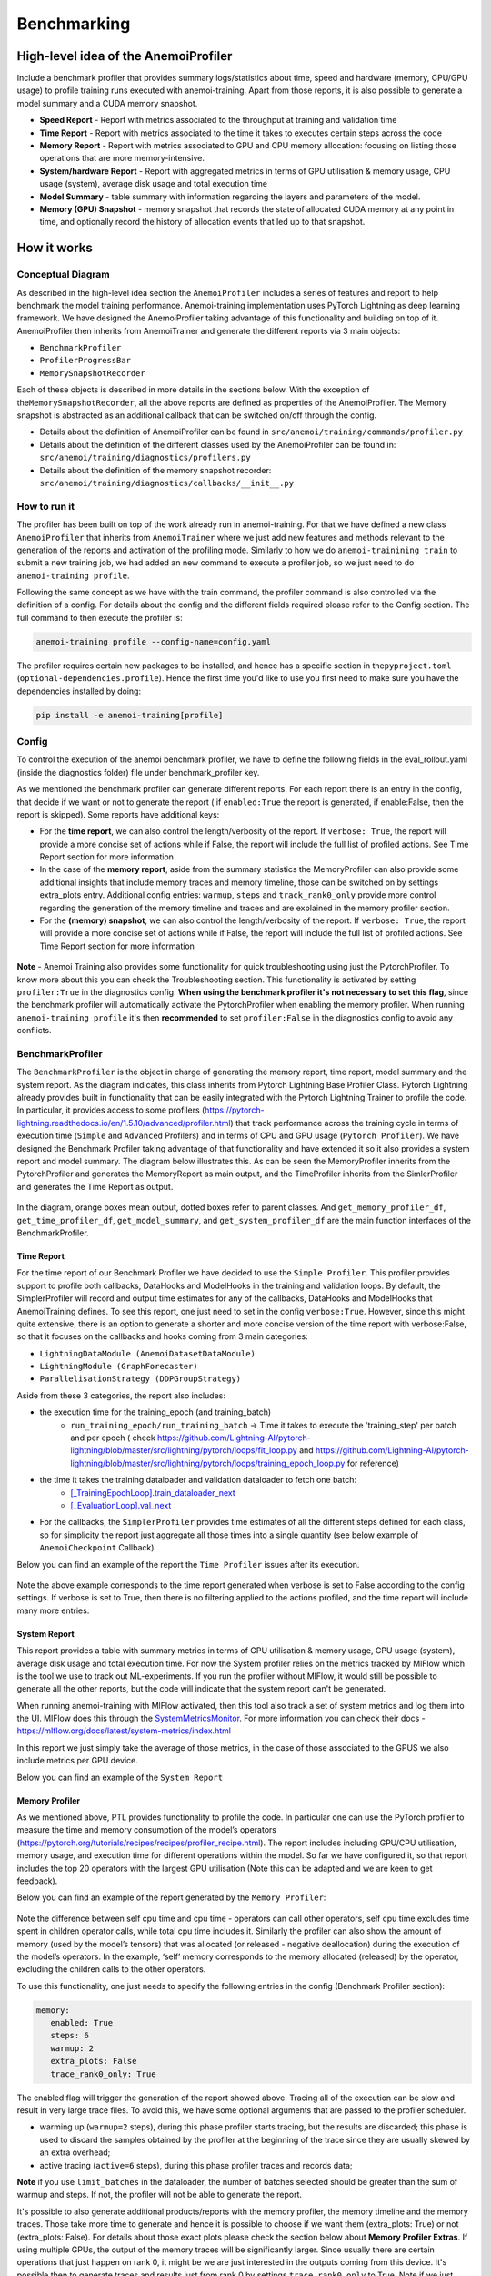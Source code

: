 ##############
 Benchmarking
##############

***************************************
 High-level idea of the AnemoiProfiler
***************************************

Include a benchmark profiler that provides summary logs/statistics about
time, speed and hardware (memory, CPU/GPU usage) to profile training
runs executed with anemoi-training. Apart from those reports, it is also
possible to generate a model summary and a CUDA memory snapshot.

-  **Speed Report** - Report with metrics associated to the throughput
   at training and validation time

-  **Time Report** - Report with metrics associated to the time it takes
   to executes certain steps across the code

-  **Memory Report** - Report with metrics associated to GPU and CPU
   memory allocation: focusing on listing those operations that are more
   memory-intensive.

-  **System/hardware Report** - Report with aggregated metrics in terms
   of GPU utilisation & memory usage, CPU usage (system), average disk
   usage and total execution time

-  **Model Summary** - table summary with information regarding the
   layers and parameters of the model.

-  **Memory (GPU) Snapshot** - memory snapshot that records the state of
   allocated CUDA memory at any point in time, and optionally record the
   history of allocation events that led up to that snapshot.​

.. figure:: ../images/profiler/anemoi_profiler_high_level.png
   :alt: Schematic of the concept behind AnemoiProfiler
   :align: center

**************
 How it works
**************

Conceptual Diagram
==================

As described in the high-level idea section the ``AnemoiProfiler``
includes a series of features and report to help benchmark the model
training performance. Anemoi-training implementation uses PyTorch
Lightning as deep learning framework. We have designed the
AnemoiProfiler taking advantage of this functionality and building on
top of it. AnemoiProfiler then inherits from AnemoiTrainer and generate
the different reports via 3 main objects:

-  ``BenchmarkProfiler``
-  ``ProfilerProgressBar``
-  ``MemorySnapshotRecorder``

Each of these objects is described in more details in the sections
below. With the exception of the\ ``MemorySnapshotRecorder``, all the
above reports are defined as properties of the AnemoiProfiler. The
Memory snapshot is abstracted as an additional callback that can be
switched on/off through the config.

-  Details about the definition of AnemoiProfiler can be found in
   ``src/anemoi/training/commands/profiler.py``

-  Details about the definition of the different classes used by the
   AnemoiProfiler can be found in:
   ``src/anemoi/training/diagnostics/profilers.py``

-  Details about the definition of the memory snapshot recorder:
   ``src/anemoi/training/diagnostics/callbacks/__init__.py``

.. figure:: ../images/profiler/anemoi_profiler_architecture.png
   :alt: Schematic of the AnemoiProfiler architecture
   :align: center

How to run it
=============

The profiler has been built on top of the work already run in
anemoi-training. For that we have defined a new class ``AnemoiProfiler``
that inherits from ``AnemoiTrainer`` where we just add new features and
methods relevant to the generation of the reports and activation of the
profiling mode. Similarly to how we do ``anemoi-trainining train`` to
submit a new training job, we had added an new command to execute a
profiler job, so we just need to do ``anemoi-training profile``.

Following the same concept as we have with the train command, the
profiler command is also controlled via the definition of a config. For
details about the config and the different fields required please refer
to the Config section. The full command to then execute the profiler is:

.. code:: bash

   anemoi-training profile --config-name=config.yaml

The profiler requires certain new packages to be installed, and hence
has a specific section in the\ ``pyproject.toml``
(``optional-dependencies.profile``). Hence the first time you'd like to
use you first need to make sure you have the dependencies installed by
doing:

.. code:: bash

   pip install -e anemoi-training[profile]

Config
======

To control the execution of the anemoi benchmark profiler, we have to
define the following fields in the eval_rollout.yaml (inside the
diagnostics folder) file under benchmark_profiler key.

As we mentioned the benchmark profiler can generate different reports.
For each report there is an entry in the config, that decide if we want
or not to generate the report ( if ``enabled:True`` the report is
generated, if enable:False, then the report is skipped). Some reports
have additional keys:

-  For the **time report**, we can also control the length/verbosity of
   the report. If ``verbose: True``, the report will provide a more
   concise set of actions while if False, the report will include the
   full list of profiled actions. See Time Report section for more
   information

-  In the case of the **memory report**, aside from the summary
   statistics the MemoryProfiler can also provide some additional
   insights that include memory traces and memory timeline, those can be
   switched on by settings extra_plots entry. Additional config entries:
   ``warmup``, ``steps`` and ``track_rank0_only`` provide more control
   regarding the generation of the memory timeline and traces and are
   explained in the memory profiler section.

-  For the **(memory) snapshot**, we can also control the
   length/verbosity of the report. If ``verbose: True``, the report will
   provide a more concise set of actions while if False, the report will
   include the full list of profiled actions. See Time Report section
   for more information

.. figure:: ../images/profiler/anemoi_profiler_config.png
   :alt: AnemoiProfiler Config Settings
   :align: center

**Note** - Anemoi Training also provides some functionality for quick
troubleshooting using just the PytorchProfiler. To know more about this
you can check the Troubleshooting section. This functionality is
activated by setting ``profiler:True`` in the diagnostics config. **When
using the benchmark profiler it's not necessary to set this flag**,
since the benchmark profiler will automatically activate the
PytorchProfiler when enabling the memory profiler. When running
``anemoi-training profile`` it's then **recommended** to set
``profiler:False`` in the diagnostics config to avoid any conflicts.

BenchmarkProfiler
=================

The ``BenchmarkProfiler`` is the object in charge of generating the
memory report, time report, model summary and the system report. As the
diagram indicates, this class inherits from Pytorch Lightning Base
Profiler Class. Pytorch Lightning already provides built in
functionality that can be easily integrated with the Pytorch Lightning
Trainer to profile the code. In particular, it provides access to some
profilers
(https://pytorch-lightning.readthedocs.io/en/1.5.10/advanced/profiler.html)
that track performance across the training cycle in terms of execution
time (``Simple`` and ``Advanced`` Profilers) and in terms of CPU and GPU
usage (``Pytorch Profiler``). We have designed the Benchmark Profiler
taking advantage of that functionality and have extended it so it also
provides a system report and model summary. The diagram below
illustrates this. As can be seen the MemoryProfiler inherits from the
PytorchProfiler and generates the MemoryReport as main output, and the
TimeProfiler inherits from the SimlerProfiler and generates the Time
Report as output.

.. figure:: ../images/profiler/anemoi_profiler_benchmark_profiler.png
   :alt: AnemoiProfiler Config Settings
   :align: center

In the diagram, orange boxes mean output, dotted boxes refer to parent
classes. And ``get_memory_profiler_df``, ``get_time_profiler_df``,
``get_model_summary``, and ``get_system_profiler_df`` are the main
function interfaces of the BenchmarkProfiler.

Time Report
-----------

For the time report of our Benchmark Profiler we have decided to use the
``Simple Profiler``. This profiler provides support to profile both
callbacks, DataHooks and ModelHooks in the training and validation
loops. By default, the SimplerProfiler will record and output time
estimates for any of the callbacks, DataHooks and ModelHooks that
AnemoiTraining defines. To see this report, one just need to set in the
config ``verbose:True``. However, since this might quite extensive,
there is an option to generate a shorter and more concise version of the
time report with verbose:False, so that it focuses on the callbacks and
hooks coming from 3 main categories:

-  ``LightningDataModule (AnemoiDatasetDataModule)``
-  ``LightningModule (GraphForecaster)``
-  ``ParallelisationStrategy (DDPGroupStrategy)``

Aside from these 3 categories, the report also includes:

-  the execution time for the training_epoch (and training_batch)
      -  ``run_training_epoch/run_training_batch`` → Time it takes to
         execute the 'training_step' per batch and per epoch ( check
         https://github.com/Lightning-AI/pytorch-lightning/blob/master/src/lightning/pytorch/loops/fit_loop.py
         and
         https://github.com/Lightning-AI/pytorch-lightning/blob/master/src/lightning/pytorch/loops/training_epoch_loop.py
         for reference)

-  the time it takes the training dataloader and validation dataloader to fetch one batch:
      -  `[_TrainingEpochLoop].train_dataloader_next
         <https://github.com/Lightning-AI/pytorch-lightning/blob/master/src/lightning/pytorch/loops/training_epoch_loop.py>`_
      -  `[_EvaluationLoop].val_next
         <https://github.com/Lightning-AI/pytorch-lightning/blob/master/src/lightning/pytorch/loops/evaluation_loop.py>`_

-  For the callbacks, the ``SimplerProfiler`` provides time estimates of
   all the different steps defined for each class, so for simplicity the
   report just aggregate all those times into a single quantity (see
   below example of ``AnemoiCheckpoint`` Callback)

Below you can find an example of the report the ``Time Profiler`` issues
after its execution.

.. figure:: ../images/profiler/example_time_report.png
   :alt: AnemoiProfiler Time Report
   :align: center

Note the above example corresponds to the time report generated when
verbose is set to False according to the config settings. If verbose is
set to True, then there is no filtering applied to the actions profiled,
and the time report will include many more entries.

System Report
-------------

This report provides a table with summary metrics in terms of GPU
utilisation & memory usage, CPU usage (system), average disk usage and
total execution time. For now the System profiler relies on the metrics
tracked by MlFlow which is the tool we use to track out ML-experiments.
If you run the profiler without MlFlow, it would still be possible to
generate all the other reports, but the code will indicate that the
system report can't be generated.

When running anemoi-training with MlFlow activated, then this tool also
track a set of system metrics and log them into the UI. MlFlow does this
through the `SystemMetricsMonitor
<https://github.com/mlflow/mlflow/tree/master/mlflow/system_metric>`_.
For more information you can check their docs -
https://mlflow.org/docs/latest/system-metrics/index.html

In this report we just simply take the average of those metrics, in the
case of those associated to the GPUS we also include metrics per GPU
device.

Below you can find an example of the ``System Report``

.. figure:: ../images/profiler/example_system_report.png
   :alt: AnemoiProfiler System Report
   :align: center
   :width: 300px

Memory Profiler
---------------

As we mentioned above, PTL provides functionality to profile the code.
In particular one can use the PyTorch profiler to measure the time and
memory consumption of the model’s operators
(https://pytorch.org/tutorials/recipes/recipes/profiler_recipe.html).
The report includes including GPU/CPU utilisation, memory usage, and
execution time for different operations within the model. So far we have
configured it, so that report includes the top 20 operators with the
largest GPU utilisation (Note this can be adapted and we are keen to get
feedback).

Below you can find an example of the report generated by the ``Memory
Profiler``:

.. figure:: ../images/profiler/example_memory_report.png
   :alt: AnemoiProfiler Memory Report
   :align: center

Note the difference between self cpu time and cpu time - operators can
call other operators, self cpu time excludes time spent in children
operator calls, while total cpu time includes it. Similarly the profiler
can also show the amount of memory (used by the model’s tensors) that
was allocated (or released - negative deallocation) during the execution
of the model’s operators. In the example, ‘self’ memory corresponds to
the memory allocated (released) by the operator, excluding the children
calls to the other operators.

To use this functionality, one just needs to specify the following
entries in the config (Benchmark Profiler section):

.. code:: yaml

   memory:
      enabled: True
      steps: 6
      warmup: 2
      extra_plots: False
      trace_rank0_only: True

The enabled flag will trigger the generation of the report showed above.
Tracing all of the execution can be slow and result in very large trace
files. To avoid this, we have some optional arguments that are passed to
the profiler scheduler.

-  warming up (``warmup=2`` steps), during this phase profiler starts
   tracing, but the results are discarded; this phase is used to discard
   the samples obtained by the profiler at the beginning of the trace
   since they are usually skewed by an extra overhead;

-  active tracing (``active=6`` steps), during this phase profiler
   traces and records data;

**Note** if you use ``limit_batches`` in the dataloader, the number of
batches selected should be greater than the sum of warmup and steps. If
not, the profiler will not be able to generate the report.

It's possible to also generate additional products/reports with the
memory profiler, the memory timeline and the memory traces. Those take
more time to generate and hence it is possible to choose if we want them
(extra_plots: True) or not (extra_plots: False). For details about those
exact plots please check the section below about **Memory Profiler
Extras**. If using multiple GPUs, the output of the memory traces will
be significantly larger. Since usually there are certain operations that
just happen on rank 0, it might be we are just interested in the outputs
coming from this device. It's possible then to generate traces and
results just from rank 0 by settings ``trace_rank0_only`` to True. Note
if we just have one device, then this flag doesn't make any difference,
it's just relevant in case we have more than 1.

**Note Memory Profiler - Patch**

We identified a bug in the PytorchProfiler and we awaiting for the fix
(see `PR <https://github.com/pytorch/pytorch/issues/133308>`_) to be
included as part of the next Pytorch Release (so far it's just included
in the nightly version). To avoid hitting the error, in the current
AnemoiProfiler we have introduce a patch (see ``PatchedProfile`` class
in the ``profilers.py`` script). This patch will be removed from the
codebase as soon as we have a new Pytorch official release that include
the fix

**Memory Profiler Extras - Memory Traces & Memory Timeline**

**Memory Timeline**

PytorchProfiler automatically generates categories based on the graph of
tensor operations recorded during profiling, it's possible to visualise
this categories and its evolution across the execution using the
``export_memory_timeline`` method. You can find an example of the memory
timeline plot below (this is an example from
https://pytorch.org/blog/understanding-gpu-memory-1/ ). The exported
timeline plot is in html format.

.. figure:: ../images/profiler/example_memory_timeline.png
   :alt: Example of PytorchProfiler's Memory Timeline
   :align: center

**Memory Traces**

The PytorchProfiler enables recording of stack traces associated with
memory allocations, and results can be outputted as a .json trace file.
The PyTorch Profiler leverages the ``Kineto`` library to collect GPU
traces. . Kineto is the subsystem within Profiler that interfaces with
CUPTI. GPU kernels execute asynchronously, and GPU-side support is
needed to create the trace. NVIDIA provides this visibility via the
CUPTI library.

The `Kineto <https://github.com/pytorch/kineto>`_ project enables:

-  Performance observability and diagnostics across common ML bottleneck
   components.
-  Actionable recommendations for common issues.
-  Integration of external system-level profiling tools.
-  Integration with popular visualization platforms and analysis
   pipelines.

Since these traces files are complex and challenging to interpret, it's
very useful to have other supporting packages to analyse them. Holistic
Trace Analysis (HTA), it's an open source performance analysis and
visualization Python library for PyTorch users. Holistic Trace Analysis
package, provides the following features:

-  **Temporal Breakdown** - Breakdown of time taken by the GPUs in terms
   of time spent in computation, communication, memory events, and idle
   time across all ranks.

-  **Kernel Breakdown** - Finds kernels with the longest duration on
   each rank.

-  **Kernel Duration Distribution** - Distribution of average time taken
   by longest kernels across different ranks.

-  **Idle Time Breakdown** - Breakdown of GPU idle time into waiting for
   the host, waiting for another kernel or attribution to an unknown
   cause.

-  **Communication Computation Overlap** - Calculate the percentage of
   time when communication overlaps computation.

-  **Frequent CUDA Kernel Patterns** - Find the CUDA kernels most
   frequently launched by any given PyTorch or user defined operator.

-  **CUDA Kernel Launch Statistics** - Distributions of GPU kernels with
   very small duration, large duration, and excessive launch time.

-  **Augmented Counters (Queue length, Memory bandwidth)** - Augmented
   trace files which provide insights into memory bandwidth utilized and
   number of outstanding operations on each CUDA stream.

-  **Trace Comparison** - A trace comparison tool to identify and
   visualize the differences between traces.

-  **CUPTI Counter Analysis** - An experimental API to get GPU
   performance counters. By attributing performance measurements from
   kernels to PyTorch operators roofline analysis can be performed and
   kernels can be optimized.

To be able to load the traces and explore them using HTA, one can set up
a jupyter notebook and run:

.. code:: python

   from hta.trace_analysis import TraceAnalysis
   from pathlib import Path
   from hydra import initialize, compose
   from omegaconf import OmegaConf

   base_path = Path.cwd().parent
   with initialize(version_base=None, config_path="./"):
       cfg = compose(config_name="config.yaml")
       OmegaConf.resolve(cfg)


   # Run anemoi-training profile to generate the traces and get the run_id
   run_id = "b0cc5f6fa6c0476aa1264ad7aacafb4d/"
   tracepath = cfg.hardware.paths.profiler + run_id
   analyzer = TraceAnalysis(trace_dir=tracepath)


   # Temporal Breakdown
   time_df = analyzer.get_temporal_breakdown()

The function returns a dataframe containing the temporal breakdown for
each rank. See figure below.

.. figure:: ../images/profiler/temporal_breakdown.png
   :alt: Temporal Breakdown HTA Example
   :align: center

The idle time breakdown can be generated as follows:

.. code:: python

   # Idle Time Breakdown
   idle_time_df_r0 = analyzer.get_idle_time_breakdown()

The function returns a dataframe containing the idle breakdown for each
rank. See figure below.

.. figure:: ../images/profiler/idle_time_breakdown.png
   :alt: Idle Time Breakdown HTA Example
   :align: center

Additionally, we can also look at kernel breakdown feature which breakds
down the time spent for each kernel type i.e. communication (COMM),
computation (COMP), and memory (MEM) across all ranks and presents the
proportion of time spent in each category. The percentage of time spent
in each category as a pie chart.

.. code:: python

   # Kernel Breakdown
   # NCCL changed their kernel naming convention so HTA v2.0 doesnt recognise communication kernels
   # This can be fixed by editing one line of hta/utils/util.py, see https://github.com/facebookresearch/HolisticTraceAnalysis/pull/123

   # see https://github.com/facebookresearch/HolisticTraceAnalysis/blob/main/examples/kernel_breakdown_demo.ipynb
   kernel_type_metrics_df, kernel_metrics_df = analyzer.get_gpu_kernel_breakdown(
       num_kernels=5, include_memory_kernels=True, visualize=True
   )

The first dataframe returned by the function contains the raw values
used to generate the Pie chart. The second dataframe returned by
get_gpu_kernel_breakdown contains duration summary statistics for each
kernel. In particular, this includes the count, min, max, average,
standard deviation, sum and kernel type for each kernel on each rank.

.. figure:: ../images/profiler/kernel_breakdown_dfs.png
   :alt: Kernel Breakdown HTA - Dataframes Example
   :align: center

Using this data HTA creates many visualizations to identify performance
bottlenecks.

-  **Pie charts** of the top kernels for each kernel type for each rank.
-  **Bar graphs** of the average duration across all ranks for each of
   the top kernels and for each kernel type.

.. figure:: ../images/profiler/kernel_breakdown_plots.png
   :alt: Kernel Breakdown HTA - Plots Example
   :align: center

For more examples using HTA you can check
https://github.com/facebookresearch/HolisticTraceAnalysis/tree/main/examples
and the package docs https://hta.readthedocs.io/en/latest/. Additionally
we recommend this blog from Pytorch
https://pytorch.org/blog/trace-analysis-for-masses/

Model Summary
-------------

While the ``ModelSummary`` does not fall within the category of any
report associated to computational performance, there is usually a
connection between the size of the model and it's demand for
computational resources. The ``ModelSummary`` provides a summary table
breaking down the model architecture and the number of trainable
parameters per layer. The functionality used to create this diagram
relies on https://github.com/TylerYep/torchinfo, and for the exact
details one can check the function ``get_model_summary`` defined as part
of the ``BenchmarkProfiler`` class. Below you can find an example of the
Model Summary produced. Note due to the size of the summary, the
screenshot below is truncated.

.. figure:: ../images/profiler/example_model_summary.png
   :alt: Example of AnemoiProfiler's Model Summary - Part I
   :align: center

.. figure:: ../images/profiler/example_model_summary_2.png
   :alt: Example of AnemoiProfiler's Model Summary - Part II
   :align: center

ProfilerProgressBar
===================

**Speed Report**

While time and speed are related, we wanted to have a separate ``Speed
Report`` that would just focus on the metrics associated to training and
validation loops throughput. To get those metrics we take advantage of
the iterations per second reported by the ``TQDMProgress`` bar, that can
be easily integrated when running a model with PTL. As indicated in the
diagram below, the ProfilerProgressBar inherits from (TQDMProgress) and
generates as main output the SpeedReport.

The progress bar measures the iteration per second ``it/s`` by computing
the elapsed time at the start and end of each training and validation
iteration** (where iteration in this case refers to number of batches in
each epoch). The report provides an aggregated throughput by taking the
average across all epochs. Since this metric can be sensitive to the
number of samples per batch, the report includes a throughput_per_sample
where we simply just normalised the aggregated metrics taking into
account the batch size used for training and validation. Ib the case of
the dataloader(s) throughput this refers to the performance of
dataloader in terms of fetching and collating a batch, and again since
this metric can be influence by the selected batch size, we also
provided a normalised dataloader throughput.

.. figure:: ../images/profiler/anemoi_profiler_speedreport_diagram.png
   :alt: AnemoiProfiler's Speed Report Architecture
   :align: center
   :width: 200px

Note, this is not just the ``training_step`` as we had recorded in the
'Time Profiler Report' but it also includes all the callbacks/hooks that
are executed during each training/validation iteration. Since most of
our callbacks are related to sanity and validation plots carried out
during the validation, we should expect lower throughputs compared to
training

Below you can find an example of the report generated by the ``Speed
Profiler``:

.. figure:: ../images/profiler/anemoi_profiler_speed_report.png
   :alt: Example of AnemoiProfiler's Speed Report
   :align: center
   :width: 300px

** CUDA and CPU total time as just time metrics (in seconds) computed by
the Memory Profiler. For now we have decided to ingrate and display them
as part of the Speed Report, but we can revisit that decision based on
user feedback

MemorySnapshotRecorder
======================

With the latest pytorch versions (Pytorch equal or higher than 2.1), the
library introduces new features to analyse the GPU memory footprint.
https://pytorch.org/docs/stable/torch_cuda_memory.html#generating-a-snapshot
. The AnemoiProfiler integrates these new features through a custom
callback ``MemorySnapshotRecorder``. The memory snapshot generated is a
pickle file that records the state of allocated CUDA memory at any point
in time, and optionally record the history of allocation events that led
up to that snapshot. Captured memory snapshots will show memory events
including allocations, frees and OOMs, along with their stack traces.
The generated snapshots can then be drag and dropped onto the
interactive viewer hosted at pytorch.org/memory_viz which can be used to
explore the snapshot. To activate this callback, one just need to
specify the following entries in the config (Benchmark Profiler
section):

.. code:: yaml

   snapshot:
      enabled: True
      steps: 6
      warmup: 2

If we don't want to generate a snapshot we simply set the ``enabled``
flag to False. If we enable the snapshot recorder, then we need to
define the number of steps we want to record. Note a bigger number of
steps will generate a heavier file that then might take longer to render
in the website (pytorch.org/memory_viz).

The Callback so far is defined to start tracking the CUDA memory at the
start of the training batch, when the global step matches the number of
warmup steps and end at the end of the training batch when the global
step matches the number of total steps (steps+warmup) defined. Note if
warmup is null then no warmup steps are considered, and the recording
will star as soon as the training starts.

.. figure:: ../images/profiler/memory_snapshot_diagram.png
   :alt: AnemoiProfiler's MemorySnapshotRecorder Architecture
   :align: center
   :width: 200px

In the example below you can see how a ``memory snapshot`` for 6 steps
looks:

.. figure:: ../images/profiler/memory_snapshot_output.png
   :alt: Example of AnemoiProfiler's Memory Snapshot
   :align: center

********************
 Mlflow Integration
********************

If using MlFlow to track your run, then all the reports generated by the
profiler will also be logged into Mlflow. For now, speed, time, memory
and system reports are logged to mlflow both as json and csv files. We
hope to receive feedback about this, so in the future we can choose on
the two formats. The additional outputs generated by the memory profiler
(memory timeline are traces aren't tracked as part of mlflow due to
large size of those files).

.. figure:: ../images/profiler/anemoi_profiler_mlflow_integration.png
   :alt: AnemoiProfiler - Mlflow integration
   :align: center

One of the advantages of logging the reports as jsons, it's that those
files can be logged as ``table artifacts`` and then we can compared them
across different runs through the Evaluation tab. Below you can see an
example where we are comparing the system report metrics and speed
metrics for two different runs

.. figure:: ../images/profiler/anemoi_profiler_mlflow_integration_2.png
   :alt: AnemoiProfiler - Example Table Evaluation
   :align: center

Speed report - train/validation rates
=====================================

When using MlFlow, there are two additional metrics that can be
explored,

-  ``training_rate`` - that's the iterations per second (it/s) recorded
   by the `ProfilerProgressBar` across the training cycle. While the
   SpeedReport provides the averaged throughput
   `training_avg_throughput` the rate allows to see the evolution of the
   throughput in time.

-  ``validation_rate`` - that's the iterations per second (it/s)
   recorded by the `ProfilerProgressBar` across the validation cycle.
   While the SpeedReport provides the averaged throughput
   `validation_avg_throughput` the rate allows to see the evolution of
   the throughput in time.

Note - to get those metrics it's need to enable the ``SpeedProfiler``.
Below you can find an example of how the ``training_rate`` and
``validation_rate`` look like for two different runs.

.. figure:: ../images/profiler/anemoi_profiler_training_rates.png
   :alt: Example of AnemoiProfiler's Training Rates
   :align: center

.. figure:: ../images/profiler/anemoi_profiler_validation_rates.png
   :alt: Example of AnemoiProfiler's Validation Rates
   :align: center

****************************
 Limitations & Improvements
****************************

Limitations​
============

-  General challenge for AI code benchmarking results → Noise coming
   from hardware and AI stochastic behaviour​

-  ``SpeedReport`` → Robustness of the metrics (val/train rates and
   throughput) ​​

-  ``TimeProfiler`` → Ability to profile just part of the code (so far
   the SimplerProfiler just records 'pre-defined' hardcoded actions
   according to the PROFILER_ACTIONS defined in the codebase. And as
   mentioned above those actions need to be a DataHook, ModelHook or
   Callback. ​

-  ``TimeProfiler`` → Limitations to time asyncronous part of the code​

-  ``MemoryProfiler`` → Report requires good understanding of pytorch
   profiler model's operators

-  ``SpeedReport`` → Train/val rates categorisation

Improvements​​
==============

-  https://pytorch.org/tutorials/recipes/recipes/benchmark.html​

-  Decorator style to do partial profiling -
   https://github.com/pythonprofilers/memory_profiler or
   https://github.com/pyutils/line_profiler

-  Defining a decorator o wrapper for the ``TimeProfiler`` could be
   helpful to provide more control and access to time profiling other
   parts of the codebase​

-  Asynchronous code profiling -> https://github.com/sumerc/yappi​

-  Performance benchmarking and integration with CI/CD - possibility to
   run the profiler for different code releases as part of github
   actions​

-  Energy reports ​

-  Better compatibility with other hardware ( AMD GPUs, IPUs, etc). -
   System metrics monitor might not work out of the box with other
   hardware different from Nvidia, since the library it uses to record
   the gpu metrics it's pynvml. We could extend the functionality to be
   able to profile other hardware like AMS GPUs or Graphcore IPUs

-  Support other components of Anemoi like ``anemoi-inference``

*********************
 Benchmarking pytest
*********************

Anemoi training now supports automatic and reproducible benchmarking as
an integration test. Currently the following components are benchmarked:
* throughput * time per batch * total memory 'throughput, time per batch
and total memory usage'. The benchmark tests are run once a day on the
main branch. The results are then logged, alongside the date and the
commit, to a server. In this way we can track the performance of anemoi
over time and ensure that no pull requests unintentionally reduce
performance. The benchmarking CI tests can also be run on a PR. The
modified code will run the benchmarks and its score will be compared
against the most recent shared commit in the servers database. To run
the benchmarking tests on a PR, you can navigate to this page_, select
your branch and run. If the performance degrades beyond an acceptable
percentage, the tests will fail. Benchmarking tests failing does not
necessarily mean your PR will be rejected. At this point, the PR authour
and reviewers should investigate the performance more closely.

.. _page: https://github.com/ecmwf/anemoi-core/actions/workflows/integration-tests-hpc.yml/

A suite of different anemoi configurations are tested. The current list
of configurations is * Global GraphTransformer model * LAM model *
Stretched grid model * Ensemble model The exact configuration for each
benchmark can be found under
``anemoi-core/training/tests/integration/config/benchmark``. Each
benchmark is run over two GPUs to ensure the model sharding performance
is captured in the automatic benchmarks. The tests take approximately 40
minutes. A successful test looks like

.. code::

    11:54:52 INFO Reference benchmark results:
   --------------------
   avThroughputIterPerS: 0.41iter/s (commit: 1d58f, date: 2025-08-25)
   peakMemoryMB: 21541.33MB (commit: 1d58f, date: 2025-08-25)
   --------------------
   (Server location: '/home/data/public/anemoi-integration-tests/training/benchmarks/graphtransformer')

   11:54:52 INFO Local benchmark results:
   --------------------
   avThroughputIterPerS: 0.41iter/s (commit: 1d58f, date: 2025-08-25)
   peakMemoryMB: 21541.33MB (commit: 1d58f, date: 2025-08-25)
   --------------------

   11:54:52 INFO Comparing local benchmark results against reference values from the server
   11:54:52 INFO PASS. Local value for avThroughputIterPerS has improved compared to the reference value (0.41iter/s local vs 0.41iter/s reference)
   11:54:52 INFO PASS. Local value for peakMemoryMB has improved compared to the reference value (21541.33MB local vs 21541.33MB reference)
   11:54:52 INFO Updating metrics on server

A failed test looks like

.. code::

   11:26:24 INFO Reference benchmark results:
   --------------------
   avThroughputIterPerS: 0.56iter/s (commit: 3641c, date: 2025-08-22)
   peakMemoryMB: 26890.89MB (commit: 3641c, date: 2025-08-22)
   --------------------
   (Server location: '/home/data/public/anemoi-integration-tests/training/benchmarks/lam')

   11:26:24 INFO Local benchmark results:
   --------------------
   avThroughputIterPerS: 0.51iter/s (commit: 1d58f, date: 2025-08-25)
   peakMemoryMB: 26890.89MB (commit: 1d58f, date: 2025-08-25)
   --------------------

   11:26:24 INFO Comparing local benchmark results against reference values from the server
   11:26:24 INFO FAIL. Local value for avThroughputIterPerS has degraded compared to the reference value (0.51iter/s local vs 0.56iter/s reference)
   11:26:24 INFO PASS. Local value for peakMemoryMB is within 1% tolerance of the reference value (26890.89MB local vs 26890.89MB reference)
   11:26:24 INFO Profiling artifacts from failed run are stored under: lam_artifacts.tar.gz

When a run fails, the artifacts will be stored locally for you to
examine.

Artifacts produced by the benchmarking CI test are stored on the server.
These can be used to understand why a runs performance has degraded. The
runtime trace file produced by the PyTorch profiler and the memory
snapshot produced by 'torch.cuda.memory._record_memory_history()' is
saved. The 10 most recent commits have their artifacts stored. To
retrieve these, navigate to the artifacts directory under the test you
are interested in. The server location, and commit compared against can
be found in the pytest log.

.. code::

   cd lam/
   ls artifacts/
           1d58f3e70d74c6496afd023d8bcb3cf9d37c431b.tar.gz  cf54618d146d41ab0a90d813e90abb9f5cefbb12.tar.gz
           3641c550afe69d7919f00b1a19445c69cb374f65.tar.gz  d89390ae6a34738d3f441e7c65bd4f0c33b13dcd.tar.gz

The code implementing these tests can be found in
``tests/integration/test_benchmark.py`` and
``src/anemoi/training/diagnostics/benchmark_server.py``.

Local Benchmarking
==================

The benchmarking tests can also be run locally.

.. code:: bash

   cd anemoi-core
   pip install -e training[tests]
   pytest -s -vvv -v training/tests/integration/ --slow --multigpu -k "test_benchmark_training_cycle"

The server location is read from a file
"~/.config/anemoi-benchmark.yaml". The expected format is

.. code:: yaml

   user: ...
   hostname: ...
   path: ...

Alternatively you can edit the code in
``tests/integration/test_benchmark.py`` to pass a local folder. The
benchmark datasets are read from a path defined at
``tests/integration/configs/benchmark/base.yaml``. This path should be
updated if running locally.
